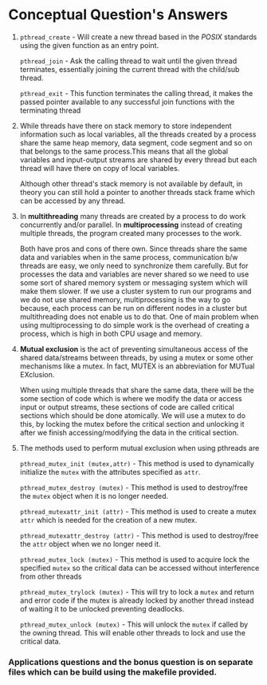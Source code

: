 #+OPTIONS: toc:nil num:nil
#+LATEX_CLASS: article
#+LATEX_CLASS_OPTIONS: [a4paper,12pt]
#+LATEX_HEADER: \usepackage{xcolor}
#+LATEX_HEADER: \usepackage{soul}
#+LATEX_HEADER: \definecolor{foreground}{RGB}{184, 83, 83}
#+LATEX_HEADER: \definecolor{background}{RGB}{255, 231, 231}
#+LATEX_HEADER: \let\OldTexttt\texttt
#+LATEX_HEADER: \renewcommand{\texttt}[1]{\OldTexttt{\colorbox{background}{\textcolor{foreground}{#1}}}}

#+BEGIN_EXPORT latex
% This is the title page
\thispagestyle{empty} % No page number on the first page
\begin{center}
  {\Huge\textbf{SOFE 3950U: Tutorial 5}\par}
  \vspace{20mm}
  \includegraphics[scale=1.3]{uoit_logo.png}\\
  \vspace{40mm}
  \begin{Large}
      \textbf{Group 1}\\
      \vspace{25mm}
      \textbf{Anthea Ariyajeyam 100556294}\\
      \textbf{Justin Kaipada 100590167}
  \end{Large}
\end{center}
\newpage
#+END_EXPORT

* Conceptual Question's Answers
 1. =pthread_create= - Will create a new thread based in the /POSIX/
    standards using the given function as an entry point.

    =pthread_join= - Ask the calling thread to wait until the given
    thread terminates, essentially joining the current thread with the
    child/sub thread.

    =pthread_exit= - This function terminates the calling thread, it
    makes the passed pointer available to any successful join
    functions with the terminating thread

 2. While threads have there on stack memory to store independent
    information such as local variables, all the threads created by a
    process share the same heap memory, data segment, code segment and
    so on that belongs to the same process.This means that all the
    global variables and input-output streams are shared by every
    thread but each thread will have there on copy of local variables.

    Although other thread's stack memory is not available by default, in
    theory you can still hold a pointer to another threads stack frame
    which can be accessed by any thread.

 3. In *multithreading* many threads are created by a process to do work
    concurrently and/or parallel.  In *multiprocessing* instead of
    creating multiple threads, the program created many processes to
    the work.

    Both have pros and cons of there own. Since threads share the same
    data and variables when in the same process, communication b/w
    threads are easy, we only need to synchronize them carefully. But
    for processes the data and variables are never shared so we need
    to use some sort of shared memory system or messaging system which
    will make them slower. If we use a cluster system to run our
    programs and we do not use shared memory, multiprocessing is the
    way to go because, each process can be run on different nodes in a
    cluster but multithreading does not enable us to do that. One of
    main problem when using multiprocessing to do simple work is the
    overhead of creating a process, which is high in both CPU usage
    and memory.

 4. *Mutual exclusion* is the act of preventing simultaneous access of
    the shared data/streams between threads, by using a mutex or some
    other mechanisms like a mutex. In fact, MUTEX is an abbreviation
    for MUTual EXclusion.

    When using multiple threads that share the same data, there will
    be the some section of code which is where we modify the data or
    access input or output streams, these sections of code are called
    critical sections which should be done atomically. We will use a
    mutex to do this, by locking the mutex before the critical section
    and unlocking it after we finish accessing/modifying the data in
    the critical section.

 5. The methods used to perform mutual exclusion when using pthreads are

    =pthread_mutex_init (mutex,attr)= - This method is used to
    dynamically initialize the =mutex= with the attributes specified as
    =attr=.

    =pthread_mutex_destroy (mutex)= - This method is used to
    destroy/free the =mutex= object when it is no longer needed.

    =pthread_mutexattr_init (attr)= - This method is used to create
    a mutex =attr= which is needed for the creation of a new mutex.

    =pthread_mutexattr_destroy (attr)= - This method is used to
    destroy/free the =attr= object when we no longer need it.

    =pthread_mutex_lock (mutex)= - This method is used to acquire
    lock the specified =mutex= so the critical data can be accessed
    without interference from other threads

    =pthread_mutex_trylock (mutex)= - This will try to lock a =mutex=
    and return and error code if the mutex is already locked by
    another thread instead of waiting it to be unlocked preventing
    deadlocks.

    =pthread_mutex_unlock (mutex)= - This will unlock the =mutex= if
    called by the owning thread. This will enable other threads to
    lock and use the critical data.

#+BEGIN_EXPORT latex
  \vspace{20mm}
#+END_EXPORT
*** Applications questions and the bonus question is on separate files which can be build using the makefile provided.
